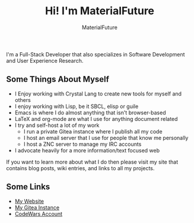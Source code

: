 #+TITLE: Hi! I'm MaterialFuture
#+AUTHOR: MaterialFuture
I'm a Full-Stack Developer that also specializes in Software Development and User Experience Research.
** Some Things About Myself
- I Enjoy working with Crystal Lang to create new tools for myself and others
- I enjoy working with Lisp, be it SBCL, elisp or guile
- Emacs is where I do almost anything that isn't browser-based
- LaTeX and org-mode are what I use for anything document related
- I try and self-host a lot of my work
  - I run a private Gitea instance where I publish all my code
  - I host an email server that I use for people that know me personally
  - I host a ZNC server to manage my IRC accounts
- I advocate heavily for a more information/text focused web
If you want to learn more about what I do then please visit my site that contains blog posts, wiki entries, and links to all my projects.
** Some Links
- [[https://materialfuture.net][My Website]]
- [[https://git.materialfuture.net/MaterialFuture][My Gitea Instance]]
- [[https://www.codewars.com/users/materialfuture][CodeWars Account]]
